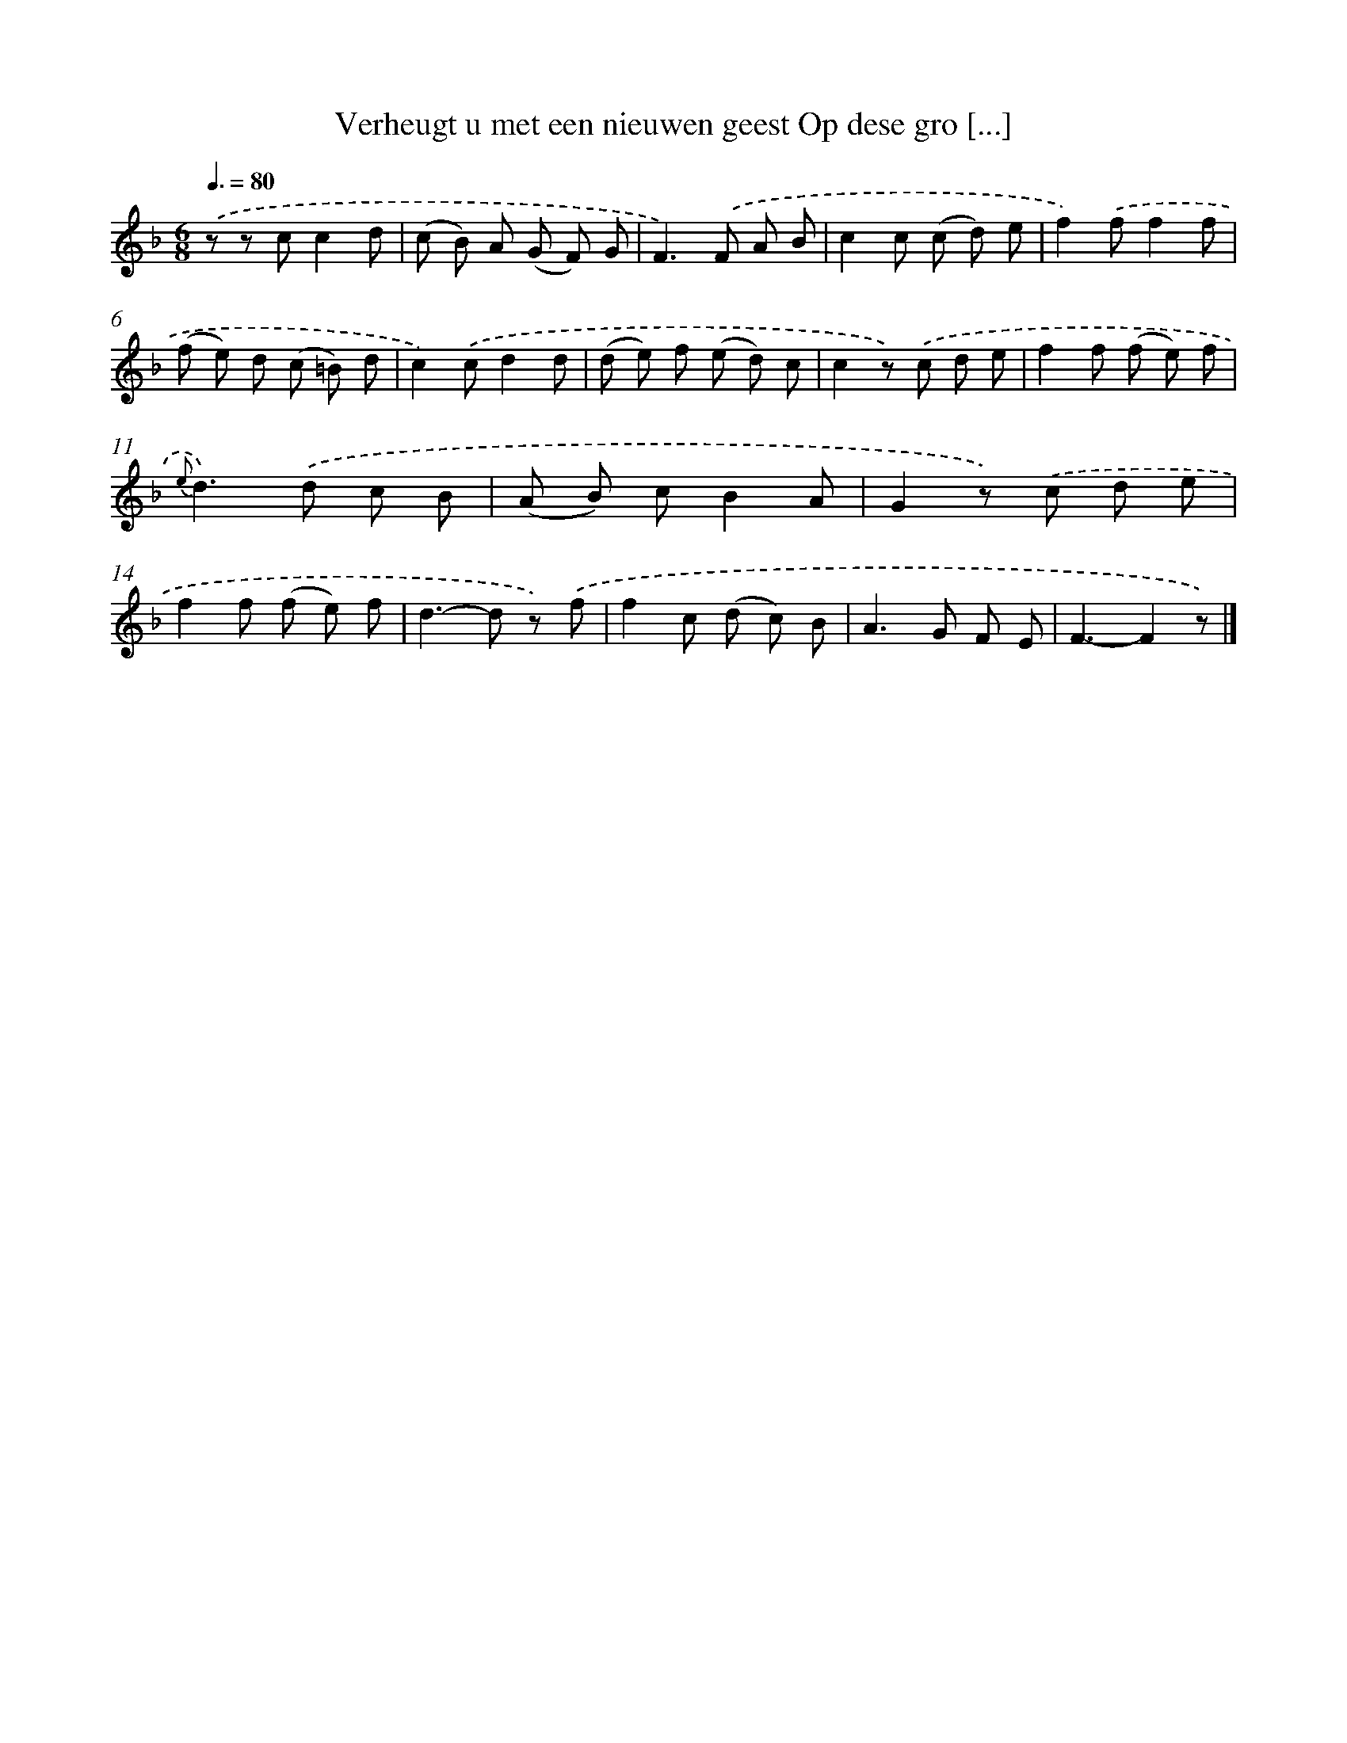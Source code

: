 X: 7225
T: Verheugt u met een nieuwen geest Op dese gro [...]
%%abc-version 2.0
%%abcx-abcm2ps-target-version 5.9.1 (29 Sep 2008)
%%abc-creator hum2abc beta
%%abcx-conversion-date 2018/11/01 14:36:35
%%humdrum-veritas 2201417525
%%humdrum-veritas-data 1109464012
%%continueall 1
%%barnumbers 0
L: 1/8
M: 6/8
Q: 3/8=80
K: F clef=treble
.('z z cc2d |
(c B) A (G F) G |
F2>).('F2 A B |
c2c (c d) e |
f2).('ff2f |
(f e) d (c =B) d |
c2).('cd2d |
(d e) f (e d) c |
c2z) .('c d e |
f2f (f e) f |
{e}d2>).('d2 c B |
(A B) cB2A |
G2z) .('c d e |
f2f (f e) f |
d2>-d2 z) .('f |
f2c (d c) B |
A2>G2 F E |
F3-F2z) |]
